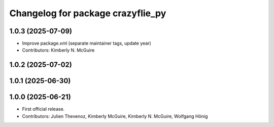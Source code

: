 ^^^^^^^^^^^^^^^^^^^^^^^^^^^^^^^^^^
Changelog for package crazyflie_py
^^^^^^^^^^^^^^^^^^^^^^^^^^^^^^^^^^

1.0.3 (2025-07-09)
------------------
* Improve package.xml (separate maintainer tags, update year)
* Contributors: Kimberly N. McGuire

1.0.2 (2025-07-02)
------------------

1.0.1 (2025-06-30)
------------------


1.0.0 (2025-06-21)
------------------
* First official release.
* Contributors: Julien Thevenoz, Kimberly McGuire, Kimberly N. McGuire, Wolfgang Hönig
